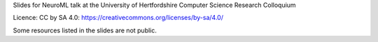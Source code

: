 Slides for NeuroML talk at the University of Hertfordshire Computer Science Research Colloquium

Licence: CC by SA 4.0: https://creativecommons.org/licenses/by-sa/4.0/

Some resources listed in the slides are not public.

